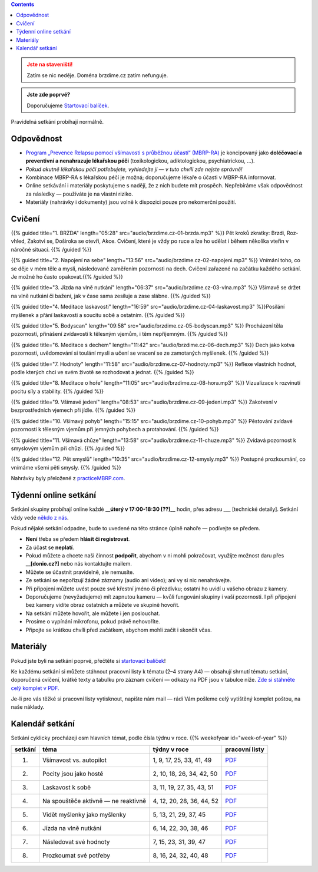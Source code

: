 .. title: brzdíme.cz
.. date: 2022-10-22 12:32
.. slug: index

.. contents::
   :class: float-right


.. admonition:: Jste na staveništi!
   :class: warning

   Zatím se nic neděje. Doména brzdime.cz zatím nefunguje.

.. admonition:: Jste zde poprvé?
   :class: tip

   Doporučujeme `Startovací balíček <link://slug/start>`__.

Pravidelná setkání probíhají normálně.

Odpovědnost
===========

-  `Program „Prevence Relapsu pomocí všímavosti s průběžnou účastí“ (MBRP-RA) <link://slug/mbrp>`__ je koncipovaný jako **doléčovací a preventivní a nenahrazuje lékařskou péči** (toxikologickou, adiktologickou, psychiatrickou, …).
-  *Pokud akutně lékařskou péči potřebujete, vyhledejte ji — v tuto chvíli zde nejste správně!*
-  Kombinace MBRP-RA s lékařskou péčí je možná; doporučujeme lékaře o účasti v MBRP-RA informovat.
-  Online setkávání i materiály poskytujeme s nadějí, že z nich budete mít prospěch. Nepřebíráme však odpovědnost za následky — používáte je na vlastní riziko.
-  Materiály (nahrávky i dokumenty) jsou volně k dispozici pouze pro nekomerční použití.

Cvičení
=======


{{% guided title="1. BRZDA" length="05:28" src="audio/brzdime.cz-01-brzda.mp3" %}} Pět kroků zkratky: Brzdi, Roz-vhled, Zakotvi se, Doširoka se otevři, Akce. Cvičení, které je vždy po ruce a lze ho udělat i během několika vteřin v náročné situaci. {{% /guided %}}

{{% guided title="2. Napojení na sebe" length="13:56" src="audio/brzdime.cz-02-napojeni.mp3" %}} Vnímání toho, co se děje v mém těle a mysli, následované zaměřením pozornosti na dech. Cvičení zařazené na začátku každého setkání. Je možné ho často opakovat.{{% /guided %}}

{{% guided title="3. Jízda na vlně nutkání" length="06:37" src="audio/brzdime.cz-03-vlna.mp3" %}} Všímavě se držet na vlně nutkání či bažení, jak v čase sama zesiluje a zase slábne. {{% /guided %}}

{{% guided title="4. Meditace laskavosti" length="16:59" src="audio/brzdime.cz-04-laskavost.mp3" %}}Posílání myšlenek a přání laskavosti a soucitu sobě a ostatním. {{% /guided %}}

{{% guided title="5. Bodyscan" length="09:58" src="audio/brzdime.cz-05-bodyscan.mp3" %}} Procházení těla pozorností, přinášení zvídavosti k tělesným vjemům, i těm nepříjemným. {{% /guided %}}

{{% guided title="6. Meditace s dechem" length="11:42" src="audio/brzdime.cz-06-dech.mp3" %}} Dech jako kotva pozornosti, uvědomování si toulání mysli a učení se vracení se ze zamotaných myšlenek. {{% /guided %}}

{{% guided title="7. Hodnoty" length="11:58" src="audio/brzdime.cz-07-hodnoty.mp3" %}} Reflexe vlastních hodnot, podle kterých chci ve svém životě se rozhodovat a jednat. {{% /guided %}}

{{% guided title="8. Meditace o hoře" length="11:05" src="audio/brzdime.cz-08-hora.mp3" %}} Vizualizace k rozvinutí pocitu síly a stability. {{% /guided %}}

{{% guided title="9. Všímavé jedení" length="08:53" src="audio/brzdime.cz-09-jedeni.mp3" %}} Zakotvení v bezprostředních vjemech při jídle. {{% /guided %}}

{{% guided title="10. Všímavý pohyb" length="15:15" src="audio/brzdime.cz-10-pohyb.mp3" %}} Pěstování zvídavé pozornosti k tělesným vjemům při jemných pohybech a protahování. {{% /guided %}}

{{% guided title="11. Všímavá chůze" length="13:58" src="audio/brzdime.cz-11-chuze.mp3" %}} Zvídavá pozornost k smyslovým vjemům při chůzi. {{% /guided %}}

{{% guided title="12. Pět smyslů" length="10:35" src="audio/brzdime.cz-12-smysly.mp3"  %}} Postupné prozkoumání, co vnímáme všemi pěti smysly. {{% /guided %}}

Nahrávky byly přeložené z `practiceMBRP.com <https://practicembrp.com>`__.

Týdenní online setkání
======================

Setkání skupiny probíhají online každé **\__úterý v 17:00-18:30 [??]_\_** hodin, přes adresu \__\_ [technické detaily]. Setkání vždy vede `někdo z nás <https://lessstress.cz/cs/teachers>`__.

Pokud nějaké setkání odpadne, bude to uvedené na této stránce úplně nahoře — podívejte se předem.

-  **Není** třeba se předem **hlásit či registrovat**.
-  Za účast se **neplatí**.
-  Pokud můžete a chcete naši činnost **podpořit**, abychom v ni mohli pokračovat, využijte možnost daru přes **\__[donio.cz?]** nebo nás kontaktujte mailem.
-  Můžete se účastnit pravidelně, ale nemusíte.
-  Ze setkání se nepořizují žádné záznamy (audio ani video); ani vy si nic nenahrávejte.
-  Při připojení můžete uvést pouze své křestní jméno či přezdívku; ostatní ho uvidí u vašeho obrazu z kamery.
-  Doporučujeme (nevyžadujeme) mít zapnutou kameru — kvůli fungování skupiny i vaší pozornosti. I při připojení bez kamery vidíte obraz ostatních a můžete ve skupině hovořit.
-  Na setkání můžete hovořit, ale můžete i jen poslouchat.
-  Prosíme o vypínání mikrofonu, pokud právě nehovoříte.
-  Připojte se krátkou chvíli před začátkem, abychom mohli začít i skončit včas.

Materiály
=========

Pokud jste byli na setkání poprvé, přečtěte si `startovací balíček <https://lessstress.cz//brzdime/start/>`__!

Ke každému setkání si můžete stáhnout pracovní listy k tématu (2–4 strany A4) — obsahují shrnutí tématu setkání, doporučená cvičení, krátké texty a tabulku pro záznam cvičení — odkazy na PDF jsou v tabulce níže. `Zde si stáhněte celý komplet v PDF. <doc/brzdime-sezeni-vsechno.pdf>`__

Je-li pro vás těžké si pracovní listy vytisknout, napište nám mail — rádi Vám pošleme celý vytištěný komplet poštou, na naše náklady.

Kalendář setkání
================

Setkání cyklicky procházejí osm hlavních témat, podle čísla týdnu v roce. {{% weekofyear id="week-of-year" %}}

.. class:: table table-hover

========== ===================================== ========================== ===============
setkání    téma                                   týdny v roce               pracovní listy
========== ===================================== ========================== ===============
  1.       Všímavost vs. autopilot               1, 9, 17, 25, 33, 41, 49   `PDF <doc/brzdime-sezeni-1.pdf>`__
---------- ------------------------------------- -------------------------- ---------------
  2.       Pocity jsou jako hosté                2, 10, 18, 26, 34, 42, 50  `PDF <doc/brzdime-sezeni-2.pdf>`__
---------- ------------------------------------- -------------------------- ---------------
  3.       Laskavost k sobě                      3, 11, 19, 27, 35, 43, 51  `PDF <doc/brzdime-sezeni-3.pdf>`__
---------- ------------------------------------- -------------------------- ---------------
  4.       Na spouštěče aktivně — ne reaktivně   4, 12, 20, 28, 36, 44, 52  `PDF <doc/brzdime-sezeni-4.pdf>`__
---------- ------------------------------------- -------------------------- ---------------
  5.       Vidět myšlenky jako myšlenky          5, 13, 21, 29, 37, 45      `PDF <doc/brzdime-sezeni-5.pdf>`__
---------- ------------------------------------- -------------------------- ---------------
  6.       Jízda na vlně nutkání                 6, 14, 22, 30, 38, 46      `PDF <doc/brzdime-sezeni-6.pdf>`__
---------- ------------------------------------- -------------------------- ---------------
  7.       Následovat své hodnoty                7, 15, 23, 31, 39, 47      `PDF <doc/brzdime-sezeni-7.pdf>`__
---------- ------------------------------------- -------------------------- ---------------
  8.       Prozkoumat své potřeby                8, 16, 24, 32, 40, 48      `PDF <doc/brzdime-sezeni-8.pdf>`__
========== ===================================== ========================== ===============
